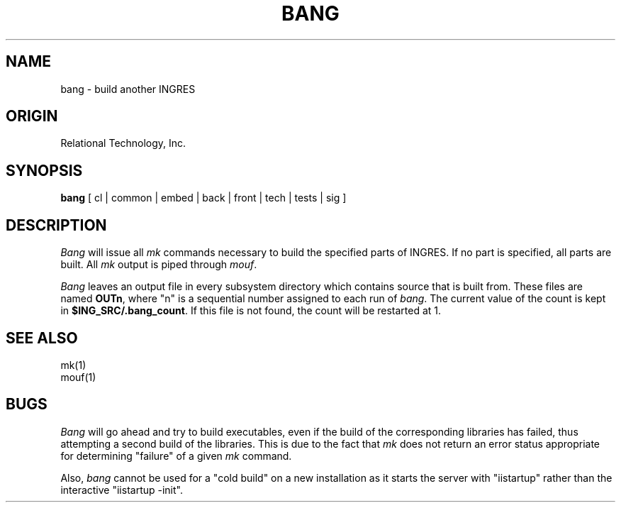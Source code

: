 .\"	$Header: /m/roach/fe4/user/sandyd/projects/ingres65_fixup/ingres65/unix/tools/port/shell/RCS/bang.1,v 1.1 92/04/17 10:34:51 sandyd Exp $
.TH BANG 1 "rti" "Relational Technology, Inc." "Relational Technology, Inc."
.\" History:
.\"	19-jun-1989 (boba)
.\"		Updated for 6.1.
.\"	09-jan-1990 (boba)
.\"		Remove "admin" option and add warning about cold builds.
.\"		Change ming to mk.
.\"	14-jan-1990 (boba)
.\"		Add "sig" option.
.\"	15-jan-1990 (boba)
.\"		Add "tests" option.  Though this will soon become "testtool",
.\"		leave it as "tests" for consistency with the current 6.2
.\"		documentation.  Bang will accept either "tests" or "testtool".
.\"	30-aug-1990 (jonb)
.\"		Add paragraph explaining the OUT file numbering convention.
.ta 8n 16n 24n 32n 40n 48n 56n
.SH NAME
bang \- build another INGRES
.SH ORIGIN
Relational Technology, Inc.
.SH SYNOPSIS
.B bang
[ cl | common | embed | back | front | tech | tests | sig ]
.SH DESCRIPTION
.I Bang
will issue all \fImk\fP commands necessary to build the specified parts of
INGRES.  If no part is specified, all parts are built.  All \fImk\fP output
is piped through \fImouf\fR.  

\fIBang\fR leaves an output file in every subsystem directory which 
contains source that is built from.  These files are named \fBOUTn\fR,
where "n" is a sequential number assigned to each run of \fIbang\fR.
The current value of the count is kept in \fB$ING_SRC/.bang_count\fR.
If this file is not found, the count will be restarted at 1.
.SH "SEE ALSO"
mk(1)
.br
mouf(1)
.SH BUGS
.I Bang
will go ahead and try to build executables, even if the build of
the corresponding libraries has failed, thus attempting a second build
of the libraries.  This is due to the fact that \fImk\fP does not
return an error status appropriate for determining "failure" of a given
\fImk\fP command.
.P
Also, 
.I bang 
cannot be used for a "cold build" on a new installation
as it starts the server with "iistartup" rather than the interactive
"iistartup -init".
